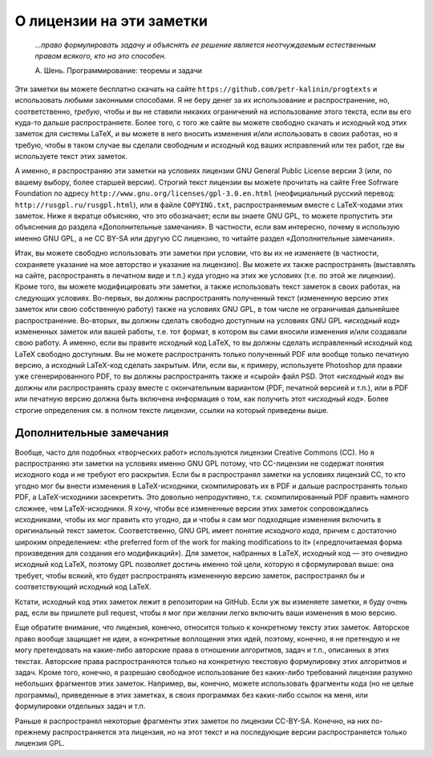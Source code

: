 О лицензии на эти заметки
=========================

.. epigraph::
    *...право формулировать задачу и объяснять ее решение является неотчуждаемым естественным правом всякого, кто на это способен.*

    А. Шень. Программирование: теоремы и задачи

Эти заметки вы можете бесплатно скачать на сайте
``https://github.com/petr-kalinin/progtexts`` и использовать любыми
законными способами. Я не беру денег за их использование и
распространение, но, соответственно, *требую*, чтобы и вы не ставили
никаких ограничений на использование этого текста, если вы его куда-то
дальше распространяете. Более того, с того же сайте вы можете свободно
скачать и исходный код этих заметок для системы LaTeX, и вы можете в
него вносить изменения и/или использовать в своих работах, но я требую,
чтобы в таком случае вы сделали свободным и исходный код ваших
исправлений или тех работ, где вы используете текст этих заметок.

А именно, я распространяю эти заметки на условиях лицензии GNU General
Public License версии 3 (или, по вашему выбору, более старшей версии).
Строгий текст лицензии вы можете прочитать на сайте Free Sofrware
Foundation по адресу ``http://www.gnu.org/licenses/gpl-3.0.en.html``
(неофициальный русский перевод: ``http://rus``\ ``gpl.ru/rusgpl.html``),
или в файле ``COPYING.txt``, распространяемым вместе с LaTeX-кодами этих
заметок. Ниже я вкратце объясняю, что это обозначает; если вы знаете GNU
GPL, то можете пропустить эти объяснения до раздела «Дополнительные
замечания». В частности, если вам интересно, почему я использую именно
GNU GPL, а не CC BY-SA или другую CC лицензию, то читайте раздел
«Дополнительные замечания».

Итак, вы можете свободно использовать эти заметки при условии, что вы их
не изменяете (в частности, сохраняете указание на мое авторство и
указание на лицензию). Вы можете их также распространять (выставлять на
сайте, распространять в печатном виде и т.п.) куда угодно на этих же
условиях (т.е. по этой же лицензии). Кроме того, вы можете
модифицировать эти заметки, а также использовать текст заметок в своих
работах, на следующих условиях. Во-первых, вы должны распространять
полученный текст (измененную версию этих заметок или свою собственную
работу) также на условиях GNU GPL, в том числе не ограничивая дальнейшее
распространение. Во-вторых, вы должны сделать свободно доступным на
условиях GNU GPL «\ *исходный код*\ » измененных заметок или вашей
работы, т.е. тот формат, в котором вы сами вносили изменения и/или
создавали свою работу. А именно, если вы правите исходный код LaTeX, то
вы должны сделать исправленный исходный код LaTeX свободно доступным. Вы
не можете распространять только полученный PDF или вообще только
печатную версию, а исходный LaTeX-код сделать закрытым. Или, если вы, к
примеру, используете Photoshop для правки уже сгенерированного PDF, то
вы должны распространять также и «сырой» файл PSD. Этот «\ *исходный
код*\ » вы должны или распространять сразу вместе с окончательным
вариантом (PDF, печатной версией и т.п.), или в PDF или печатную версию
должна быть включена информация о том, как получить этот «\ *исходный
код*\ ». Более строгие определения см. в полном тексте лицензии, ссылки
на который приведены выше.

Дополнительные замечания
------------------------

Вообще, часто для подобных «творческих работ» используются лицензии
Creative Commons (CC). Но я распространяю эти заметки на условиях именно
GNU GPL потому, что CC-лицензии не содержат понятия исходного кода и не
требуют его раскрытия. Если бы я распространял заметки на условиях
лицензий CC, то кто угодно мог бы внести изменения в LaTeX-исходники,
скомпилировать их в PDF и дальше распространять только PDF, а
LaTeX-исходники засекретить. Это довольно непродуктивно, т.к.
скомпилированный PDF править намного сложнее, чем LaTeX-исходники. Я
хочу, чтобы все измененные версии этих заметок сопровождались
исходниками, чтобы их мог править кто угодно, да и чтобы я сам мог
подходящие изменения включить в оригинальный текст заметок.
Соответственно, GNU GPL имеет понятие *исходного кода*, причем с
достаточно широким определением: «the preferred form of the work for
making modifications to it» («предпочитаемая форма произведения для
создания его модификаций»). Для заметок, набранных в LaTeX, исходный код
— это очевидно исходный код LaTeX, поэтому GPL позволяет достичь именно
той цели, которую я сформулировал выше: она требует, чтобы всякий, кто
будет распространять измененную версию заметок, распространял бы и
соответствующий исходный код LaTeX.

Кстати, исходный код этих заметок лежит в репозитории на GitHub. Если уж
вы изменяете заметки, я буду очень рад, если вы пришлете pull request,
чтобы я мог при желании легко включить ваши изменения в мою версию.

Еще обратите внимание, что лицензия, конечно, относится только к
конкретному тексту этих заметок. Авторское право вообще защищает не
идеи, а конкретные воплощения этих идей, поэтому, конечно, я не
претендую и не могу претендовать на какие-либо авторские права в
отношении алгоритмов, задач и т.п., описанных в этих текстах. Авторские
права распространяются только на конкретную текстовую формулировку этих
алгоритмов и задач. Кроме того, конечно, я разрешаю свободное
использование без каких-либо требований лицензии разумно небольших
фрагментов этих заметок. Например, вы, конечно, можете использовать
фрагменты кода (но не целые программы), приведенные в этих заметках, в
своих программах без каких-либо ссылок на меня, или формулировки
отдельных задач и т.п.

Раньше я распространял некоторые фрагменты этих заметок по лицензии
CC-BY-SA. Конечно, на них по-прежнему распространяется эта лицензия, но
на этот текст и на последующие версии распространяется только лицензия
GPL.

